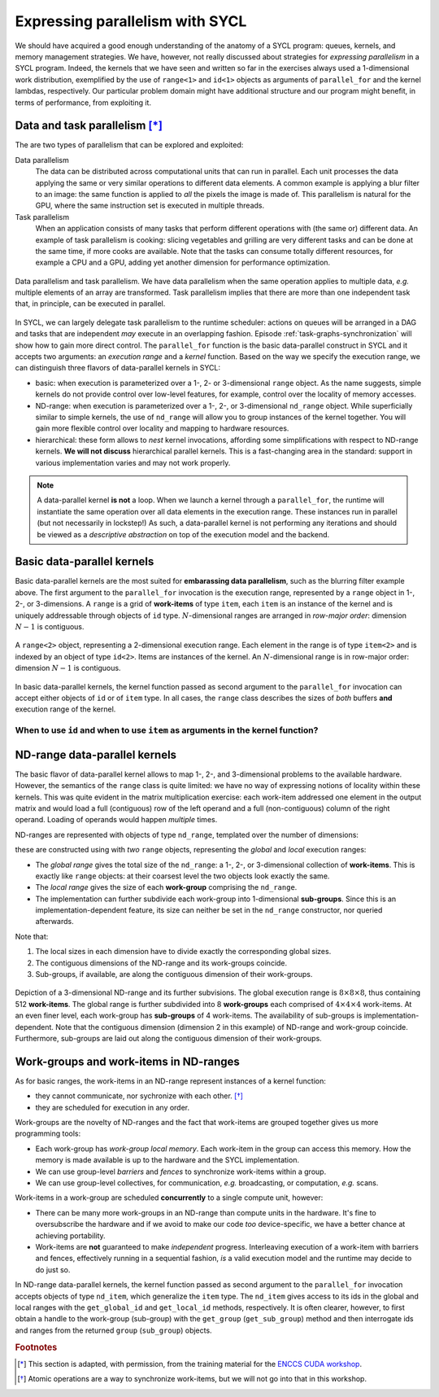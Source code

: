 .. _expressing-parallelism:

Expressing parallelism with SYCL
================================

.. questions::

   - How do we write parallel kernels in SYCL_?

.. objectives::

   - Learn the difference between *task* and *data* parallelism.
   - Learn about *work-items*, *work-groups*, and *nd-ranges*.


We should have acquired a good enough understanding of the anatomy of a SYCL
program: queues, kernels, and memory management strategies. We have, however,
not really discussed about strategies for *expressing parallelism* in a SYCL
program. Indeed, the kernels that we have seen and written so far in the exercises
always used a 1-dimensional work distribution, exemplified by the use of
``range<1>`` and ``id<1>`` objects as arguments of ``parallel_for`` and the
kernel lambdas, respectively.
Our particular problem domain might have additional structure and our program
might benefit, in terms of performance, from exploiting it.

Data and task parallelism [*]_
------------------------------

The are two types of parallelism that can be explored and exploited:

Data parallelism
  The data can be distributed across computational units that can run in
  parallel.  Each unit processes the data applying the same or very similar
  operations to different data elements.  A common example is applying a blur
  filter to an image: the same function is applied to *all* the pixels the
  image is made of.  This parallelism is natural for the GPU, where the same
  instruction set is executed in multiple threads.
Task parallelism
  When an application consists of many tasks that perform different operations
  with (the same or) different data. An example of task parallelism is cooking:
  slicing vegetables and grilling are very different tasks and can be done at
  the same time, if more cooks are available.  Note that the tasks can consume
  totally different resources, for example a CPU and a GPU, adding yet another
  dimension for performance optimization.

.. figure:: img/ENCCS-OpenACC-CUDA_TaskParallelism_Explanation.png
    :align: center
    :scale: 40 %

    Data parallelism and task parallelism.  We have data parallelism when the
    same operation applies to multiple data, *e.g.* multiple elements of an array
    are transformed. Task parallelism implies that there are more than one
    independent task that, in principle, can be executed in parallel.

In SYCL, we can largely delegate task parallelism to the runtime scheduler:
actions on queues will be arranged in a DAG and tasks that are independent *may*
execute in an overlapping fashion. Episode :ref:`task-graphs-synchronization`
will show how to gain more direct control.
The ``parallel_for`` function is the basic data-parallel construct in SYCL and it accepts two arguments: an *execution range* and a *kernel* function.
Based on the way we specify the execution range, we can distinguish three
flavors of data-parallel kernels in SYCL:

- basic: when execution is parameterized over a 1-, 2- or 3-dimensional
  ``range`` object. As the name suggests, simple kernels do not provide control
  over low-level features, for example, control over the locality of memory
  accesses.

  .. signature:: simple ``parallel_for``

     .. code:: c++

        template <typename KernelName, int Dims, typename... Rest>
        event parallel_for(range<Dims> numWorkItems, Rest&&... rest);

- ND-range: when execution is parameterized over a 1-, 2-, or 3-dimensional
  ``nd_range`` object. While superficially similar to simple kernels, the use of
  ``nd_range`` will allow you to group instances of the kernel together. You
  will gain more flexible control over locality and mapping to hardware
  resources.

  .. signature:: ND-range ``parallel_for``

     .. code:: c++

        template <typename KernelName, int Dims, typename... Rest>
        event parallel_for(nd_range<Dims> executionRange, Rest&&... rest);

- hierarchical: these form allows to *nest* kernel invocations, affording some
  simplifications with respect to ND-range kernels. **We will not discuss**
  hierarchical parallel kernels. This is a fast-changing area in the standard:
  support in various implementation varies and may not work properly.

.. note::

   A data-parallel kernel **is not** a loop. When we launch a kernel through a
   ``parallel_for``, the runtime will instantiate the same operation over all
   data elements in the execution range. These instances run in parallel (but
   not necessarily in lockstep!) As such, a data-parallel kernel is not
   performing any iterations and should be viewed as a *descriptive abstraction*
   on top of the execution model and the backend.


Basic data-parallel kernels
---------------------------

Basic data-parallel kernels are the most suited for **embarassing data
parallelism**, such as the blurring filter example above.  The first argument to
the ``parallel_for`` invocation is the execution range, represented by a
``range`` object in 1-, 2-, or 3-dimensions. A ``range`` is a grid of **work-items** of
type ``item``, each ``item`` is an instance of the kernel and is uniquely
addressable through objects of ``id`` type. :math:`N`-dimensional ranges are
arranged in *row-major order*: dimension :math:`N-1` is contiguous.

.. figure:: img/2d_range.svg
   :align: center
   :scale: 60%

   A ``range<2>`` object, representing a 2-dimensional execution range. Each
   element in the range is of type ``item<2>`` and is indexed by an object of
   type ``id<2>``. Items are instances of the kernel. An :math:`N`-dimensional
   range is in row-major order: dimension :math:`N-1` is contiguous.

In basic data-parallel kernels, the kernel function passed as second argument to
the ``parallel_for`` invocation can accept either objects of ``id`` or of
``item`` type.
In all cases, the ``range`` class describes the sizes of *both* buffers **and**
execution range of the kernel.

When to use ``id`` and when to use ``item`` as arguments in the kernel function?
~~~~~~~~~~~~~~~~~~~~~~~~~~~~~~~~~~~~~~~~~~~~~~~~~~~~~~~~~~~~~~~~~~~~~~~~~~~~~~~~

.. demo:: ``id`` knows about the individual kernel instance only.

   In this kernel, we set all elements in a 2-dimensional array to the magic
   value of 42. This is embarrassingly parallel and each instance of the kernel
   only needs access to one element in the buffer, indexed by the ``id`` of the
   instance.

   .. literalinclude:: code/snippets/kernel_with_id.cpp
      :language: c++

.. demo:: ``item`` knows about the individual kernel instance *and* the global execution range.

   In this kernel, we sum two vectors using a 1-dimensional execution range.
   Passing ``item<1>`` as argument to the kernel lets us probe the global index
   of the individual kernel instance in the ``parallel_for``. We use it to index
   our accessors to the buffers.

   .. literalinclude:: code/snippets/kernel_with_item.cpp
      :language: c++



.. exercise:: Naïve MatMul

   Let's now write a data-parallel kernel of the basic flavor to perform a
   matrix multiplication. Given the problem, ``buffer`` s, ``accessor`` s,
   ``range`` s, and ``id`` s will all be 2-dimensional.

   .. figure:: img/naive_matmul.svg
      :align: center

      Schematics of a naïve implementation of matrix multiplication:
      :math:`C_{ij} = \sum_{k}A_{ik}B_{kj}`. Each kernel instance will compute
      an element in the result matrix :math:`\mathbf{C}` by accessing a full row
      of :math:`\mathbf{A}` and a full column of :math:`\mathbf{B}`.

   **Don't do this at home, use optimized BLAS!**

   .. tabs::

      .. tab:: Using buffers and accessors

         You can find a scaffold for the code in the
         ``content/code/day-2/00_range-matmul/range-matmul.cpp`` file,
         alongside the CMake script to build the executable. You will have to complete
         the source code to compile and run correctly: follow the hints in the source
         file.  A working solution is in the ``solution`` subfolder.

         #. We first create a queue and map it to the GPU.
         #. We declare the operands as ``std::vector<double>`` the
            right-hand size operands are filled with random numbers, while the
            result matrix is zeroed out:

            .. literalinclude:: code/day-2/00_range-matmul/solution/range-matmul.cpp
               :language: c++
               :lines: 30-39,42

         #. We define buffers to the operands in our matrix multiplication.
         #. We submit work to the queue through a command group handler.
         #. Within the handler, we launch a ``parallel_for``.
         #. Check that your results are correct.

      .. tab:: Using USM

         You can find a scaffold for the code in the
         ``content/code/day-2/01_usm-range-matmul/usm-range-matmul.cpp`` file,
         alongside the CMake script to build the executable. You will have to complete
         the source code to compile and run correctly: follow the hints in the source
         file.  A working solution is in the ``solution`` subfolder.

         #. We first create a queue and map it to the GPU.
         #. We allocate the operands as USM buffers and fill them with random
            numbers. We can do this with untyped or typed ``malloc``-style or
            ``usm_allocator`` APIs. Should operands be host, device, or shared
            allocations?
         #. We allocate the result as USM buffer and zero it out.  We can do
            this with untyped or typed ``malloc``-style or ``usm_allocator``
            APIs. Should this be host, device, or shared allocation?
         #. We submit work to the queue. Note that we need to linearize indices
            for row-major access to our buffers!
         #. Check that your results are correct.


ND-range data-parallel kernels
------------------------------

The basic flavor of data-parallel kernel allows to map 1-, 2-, and 3-dimensional
problems to the available hardware. However, the semantics of the ``range``
class is quite limited: we have no way of expressing notions of locality within
these kernels.
This was quite evident in the matrix multiplication exercise: each work-item
addressed one element in the output matrix and would load a full (contiguous)
row of the left operand and a full (non-contiguous) column of the right operand.
Loading of operands would happen *multiple* times.

ND-ranges are represented with objects of type ``nd_range``, templated over the number of dimensions:

.. signature:: ``nd_range`` constructor

   .. code:: c++

      nd_range(range<dimensions> globalSize, range<dimensions> localSize);

these are constructed using with *two* ``range`` objects, representing the
*global* and *local* execution ranges:

- The *global range* gives the total size of the ``nd_range``: a 1-, 2-, or
  3-dimensional collection of **work-items**. This is exactly like ``range``
  objects: at their coarsest level the two objects look exactly the same.
- The *local range* gives the size of each **work-group** comprising the
  ``nd_range``.
- The implementation can further subdivide each work-group into 1-dimensional
  **sub-groups**. Since this is an implementation-dependent feature, its size can
  neither be set in the ``nd_range`` constructor, nor queried afterwards.

Note that:

1. The local sizes in each dimension have to divide exactly the corresponding
   global sizes.
2. The contiguous dimensions of the ND-range and its work-groups coincide.
3. Sub-groups, if available, are along the contiguous dimension of their
   work-groups.

.. figure:: img/nd_range.svg
   :align: center
   :scale: 50%

   Depiction of a 3-dimensional ND-range and its further subvisions. The global
   execution range is :math:`8\times 8 \times 8`, thus containing 512
   **work-items**. The global range is further subdivided into 8 **work-groups**
   each comprised of :math:`4 \times 4 \times 4` work-items. At an even finer
   level, each work-group has **sub-groups** of 4 work-items.
   The availability of sub-groups is implementation-dependent.
   Note that the contiguous dimension (dimension 2 in this example) of ND-range
   and work-group coincide. Furthermore, sub-groups are laid out along the
   contiguous dimension of their work-groups.

Work-groups and work-items in ND-ranges
---------------------------------------

As for basic ranges, the work-items in an ND-range represent instances of a kernel function:

- they cannot communicate, nor sychronize with each other. [*]_
- they are scheduled for execution in any order.

Work-groups are the novelty of ND-ranges and the fact that work-items are
grouped together gives us more programming tools:

- Each work-group has *work-group local memory*. Each work-item in the group can
  access this memory. How the memory is made available is up to the hardware and
  the SYCL implementation.
- We can use group-level *barriers* and *fences* to synchronize
  work-items within a group.
- We can use group-level collectives, for communication, *e.g.* broadcasting, or
  computation, *e.g.* scans.

Work-items in a work-group are scheduled **concurrently** to a single compute
unit, however:

- There can be many more work-groups in an ND-range than compute units in the
  hardware. It's fine to oversubscribe the hardware and if we avoid to make our
  code *too* device-specific, we have a better chance at achieving portability.
- Work-items are **not** guaranteed to make *independent* progress. Interleaving
  execution of a work-item with barriers and fences, effectively running in a
  sequential fashion, *is* a valid execution model and the runtime may decide to
  do just so.


In ND-range data-parallel kernels, the kernel function passed as second argument
to the ``parallel_for`` invocation accepts objects of type ``nd_item``, which
generalize the ``item`` type.
The ``nd_item`` gives access to its ids in the global and local ranges with the
``get_global_id`` and ``get_local_id`` methods, respectively. It is often
clearer, however, to first obtain a handle to the work-group (sub-group) with
the ``get_group`` (``get_sub_group``) method and then interrogate ids and ranges
from the returned ``group`` (``sub_group``) objects.


.. exercise:: Less naïve MatMul

   Using the ND-range flavor of data-parallelism should let us optimize memory
   accesses a bit more.  In this exercise, we will rewrite the matrix
   multiplication kernel to use ``nd_range`` s.

   Each work-item will compute an element an element in the result matrix
   :math:`\mathbf{C}` by accessing a full row of :math:`\mathbf{A}` and a full
   column of :math:`\mathbf{B}`.  However, at variance with the previous
   implementation, the work-item is in a work-group, and thus the data loaded
   for the operands can be reused by all work-items, improving locality of
   accesses.

   .. figure:: img/less_naive_matmul.svg
      :align: center

      Schematics of a *less* naïve implementation of matrix multiplication:
      :math:`C_{ij} = \sum_{k}A_{ik}B_{kj}`. The computation is split into
      work-groups to optimize the locality of memory accesses. Each work-item
      (green) will compute an element an element in the result matrix
      :math:`\mathbf{C}` by accessing a full row of :math:`\mathbf{A}` and a
      full column of :math:`\mathbf{B}`.  However, since the work-item is in a
      work-group (orange), the data loaded for the operands can be reused by all
      work-items.


   **Don't do this at home, use optimized BLAS!**

   .. tabs::

      .. tab:: Using buffers and accessors

         You can find a scaffold for the code in the
         ``content/code/day-2/02_nd_range-matmul/nd_range-matmul.cpp`` file,
         alongside the CMake script to build the executable. You will have to complete
         the source code to compile and run correctly: follow the hints in the source
         file.  A working solution is in the ``solution`` subfolder.

         #. We first declare the operands as ``std::vector<double>`` the
            right-hand size operands are filled with random numbers, while the
            result matrix is zeroed out.
         #. We create a queue and map it to the GPU.
         #. We define buffers to the operands in our matrix multiplication.
         #. We submit work to the queue through a command group handler.
         #. Within the handler, we launch a ``parallel_for``.
         #. Check that your results are correct.

      .. tab:: Using USM

         You can find a scaffold for the code in the
         ``content/code/day-2/03_usm-nd_range-matmul/usm-nd_range-matmul.cpp`` file,
         alongside the CMake script to build the executable. You will have to complete
         the source code to compile and run correctly: follow the hints in the source
         file.  A working solution is in the ``solution`` subfolder.

         #. We first create a queue and map it to the GPU.
         #. We allocate the operands as USM buffers and fill them with random
            numbers. We can do this with untyped or typed ``malloc``-style or
            ``usm_allocator`` APIs. Should operands be host, device, or shared
            allocations?
         #. We allocate the result as USM buffer and zero it out.  We can do
            this with untyped or typed ``malloc``-style or ``usm_allocator``
            APIs. Should this be host, device, or shared allocation?
         #. We submit work to the queue. Note that we need to linearize indices
            for row-major access to our buffers!
         #. Check that your results are correct.


.. keypoints::

   - The task graph abstraction in SYCL can take care of task parallelism for us.
   - Data parallelism is achieved with ``parallel_for`` and kernel-based programming.
   - There are three flavors of data-parallel kernels. The basic and ND-range
     forms are stable in SYCL 2020.
   - Basic kernels are especially well-suited for embarassing parallelism.
   - ND-range kernels should be used for more sophisticated control over
     performance aspects.


.. rubric:: Footnotes

.. [*] This section is adapted, with permission, from the training material for the `ENCCS CUDA workshop <https://enccs.github.io/CUDA/1.01_GPUIntroduction/#exposing-parallelism>`_.
.. [*] Atomic operations are a way to synchronize work-items, but we will not go
       into that in this workshop.
